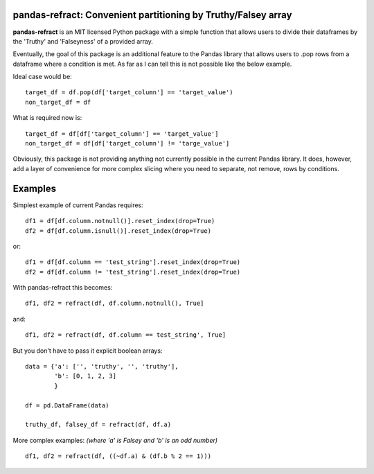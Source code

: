 

pandas-refract: Convenient partitioning by Truthy/Falsey array
===============================================

**pandas-refract** is an MIT licensed Python package with a simple function that allows users to divide their 
dataframes by the 'Truthy' and 'Falseyness' of a provided array.
 
Eventually, the goal of this package is an additional feature to the Pandas library that allows users to .pop rows 
from a dataframe where a condition is met. As far as I can tell this is not possible like the below example.

Ideal case would be::

    target_df = df.pop(df['target_column'] == 'target_value')
    non_target_df = df
    
What is required now is::

    target_df = df[df['target_column'] == 'target_value'] 
    non_target_df = df[df['target_column'] != 'targe_value']
    
    
Obviously, this package is not providing anything not currently possible in the current Pandas library. It does,
however, add a layer of convenience for more complex slicing where you need to separate, not remove, rows by conditions.


Examples
========

Simplest example of current Pandas requires::
 
    df1 = df[df.column.notnull()].reset_index(drop=True)
    df2 = df[df.column.isnull()].reset_index(drop=True)
    
or::

    df1 = df[df.column == 'test_string'].reset_index(drop=True)
    df2 = df[df.column != 'test_string'].reset_index(drop=True)
 
 
With pandas-refract this becomes::
    
    df1, df2 = refract(df, df.column.notnull(), True]
    
and::

    df1, df2 = refract(df, df.column == test_string', True]   
    
    
But you don't have to pass it explicit boolean arrays::
    
    data = {'a': ['', 'truthy', '', 'truthy'],
            'b': [0, 1, 2, 3]
            }
    
    df = pd.DataFrame(data)
    
    truthy_df, falsey_df = refract(df, df.a)
    
    
More complex examples:
*(where 'a' is Falsey and 'b' is an odd number)*
::
      
    df1, df2 = refract(df, ((~df.a) & (df.b % 2 == 1)))
         
